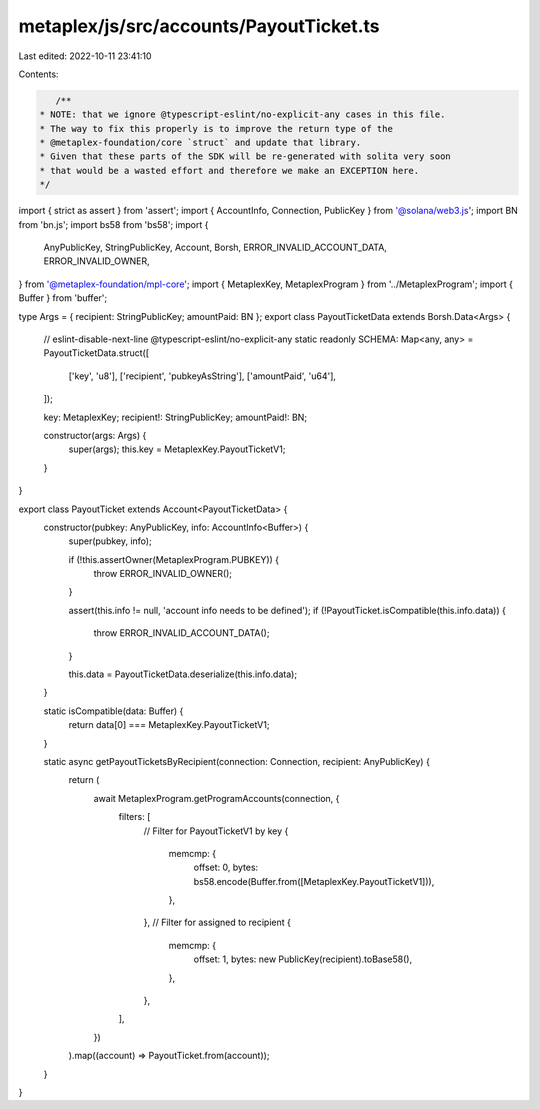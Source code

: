 metaplex/js/src/accounts/PayoutTicket.ts
========================================

Last edited: 2022-10-11 23:41:10

Contents:

.. code-block:: ts

    /**
 * NOTE: that we ignore @typescript-eslint/no-explicit-any cases in this file.
 * The way to fix this properly is to improve the return type of the
 * @metaplex-foundation/core `struct` and update that library.
 * Given that these parts of the SDK will be re-generated with solita very soon
 * that would be a wasted effort and therefore we make an EXCEPTION here.
 */
import { strict as assert } from 'assert';
import { AccountInfo, Connection, PublicKey } from '@solana/web3.js';
import BN from 'bn.js';
import bs58 from 'bs58';
import {
  AnyPublicKey,
  StringPublicKey,
  Account,
  Borsh,
  ERROR_INVALID_ACCOUNT_DATA,
  ERROR_INVALID_OWNER,
} from '@metaplex-foundation/mpl-core';
import { MetaplexKey, MetaplexProgram } from '../MetaplexProgram';
import { Buffer } from 'buffer';

type Args = { recipient: StringPublicKey; amountPaid: BN };
export class PayoutTicketData extends Borsh.Data<Args> {
  // eslint-disable-next-line @typescript-eslint/no-explicit-any
  static readonly SCHEMA: Map<any, any> = PayoutTicketData.struct([
    ['key', 'u8'],
    ['recipient', 'pubkeyAsString'],
    ['amountPaid', 'u64'],
  ]);

  key: MetaplexKey;
  recipient!: StringPublicKey;
  amountPaid!: BN;

  constructor(args: Args) {
    super(args);
    this.key = MetaplexKey.PayoutTicketV1;
  }
}

export class PayoutTicket extends Account<PayoutTicketData> {
  constructor(pubkey: AnyPublicKey, info: AccountInfo<Buffer>) {
    super(pubkey, info);

    if (!this.assertOwner(MetaplexProgram.PUBKEY)) {
      throw ERROR_INVALID_OWNER();
    }

    assert(this.info != null, 'account info needs to be defined');
    if (!PayoutTicket.isCompatible(this.info.data)) {
      throw ERROR_INVALID_ACCOUNT_DATA();
    }

    this.data = PayoutTicketData.deserialize(this.info.data);
  }

  static isCompatible(data: Buffer) {
    return data[0] === MetaplexKey.PayoutTicketV1;
  }

  static async getPayoutTicketsByRecipient(connection: Connection, recipient: AnyPublicKey) {
    return (
      await MetaplexProgram.getProgramAccounts(connection, {
        filters: [
          // Filter for PayoutTicketV1 by key
          {
            memcmp: {
              offset: 0,
              bytes: bs58.encode(Buffer.from([MetaplexKey.PayoutTicketV1])),
            },
          },
          // Filter for assigned to recipient
          {
            memcmp: {
              offset: 1,
              bytes: new PublicKey(recipient).toBase58(),
            },
          },
        ],
      })
    ).map((account) => PayoutTicket.from(account));
  }
}


